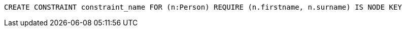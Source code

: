 [source,cypher]
----
CREATE CONSTRAINT constraint_name FOR (n:Person) REQUIRE (n.firstname, n.surname) IS NODE KEY
----
